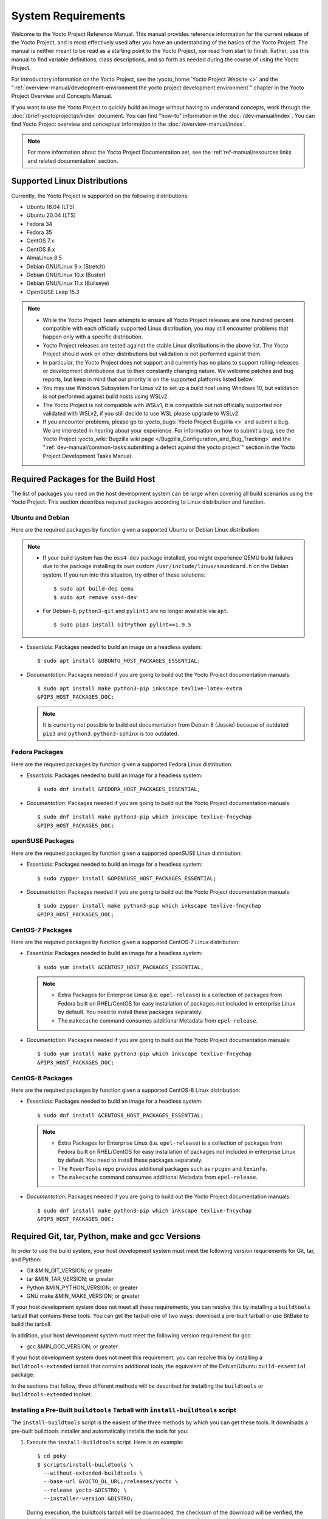 .. SPDX-License-Identifier: CC-BY-SA-2.0-UK

*******************
System Requirements
*******************

Welcome to the Yocto Project Reference Manual. This manual provides
reference information for the current release of the Yocto Project, and
is most effectively used after you have an understanding of the basics
of the Yocto Project. The manual is neither meant to be read as a
starting point to the Yocto Project, nor read from start to finish.
Rather, use this manual to find variable definitions, class
descriptions, and so forth as needed during the course of using the
Yocto Project.

For introductory information on the Yocto Project, see the
:yocto_home:`Yocto Project Website <>` and the
":ref:`overview-manual/development-environment:the yocto project development environment`"
chapter in the Yocto Project Overview and Concepts Manual.

If you want to use the Yocto Project to quickly build an image without
having to understand concepts, work through the
:doc:`/brief-yoctoprojectqs/index` document. You can find "how-to"
information in the :doc:`/dev-manual/index`. You can find Yocto Project overview
and conceptual information in the :doc:`/overview-manual/index`.

.. note::

   For more information about the Yocto Project Documentation set, see
   the :ref:`ref-manual/resources:links and related documentation` section.

.. _detailed-supported-distros:

Supported Linux Distributions
=============================

Currently, the Yocto Project is supported on the following
distributions:

-  Ubuntu 18.04 (LTS)

-  Ubuntu 20.04 (LTS)

-  Fedora 34

-  Fedora 35

-  CentOS 7.x

-  CentOS 8.x

-  AlmaLinux 8.5

-  Debian GNU/Linux 9.x (Stretch)

-  Debian GNU/Linux 10.x (Buster)

-  Debian GNU/Linux 11.x (Bullseye)

-  OpenSUSE Leap 15.3

.. note::

   -  While the Yocto Project Team attempts to ensure all Yocto Project
      releases are one hundred percent compatible with each officially
      supported Linux distribution, you may still encounter problems
      that happen only with a specific distribution.

   -  Yocto Project releases are tested against the stable Linux
      distributions in the above list. The Yocto Project should work
      on other distributions but validation is not performed against
      them.

   -  In particular, the Yocto Project does not support and currently
      has no plans to support rolling-releases or development
      distributions due to their constantly changing nature. We welcome
      patches and bug reports, but keep in mind that our priority is on
      the supported platforms listed below.

   -  You may use Windows Subsystem For Linux v2 to set up a build host
      using Windows 10, but validation is not performed against build
      hosts using WSLv2.

   -  The Yocto Project is not compatible with WSLv1, it is
      compatible but not officially supported nor validated with
      WSLv2, if you still decide to use WSL please upgrade to WSLv2.

   -  If you encounter problems, please go to :yocto_bugs:`Yocto Project
      Bugzilla <>` and submit a bug. We are
      interested in hearing about your experience. For information on
      how to submit a bug, see the Yocto Project
      :yocto_wiki:`Bugzilla wiki page </Bugzilla_Configuration_and_Bug_Tracking>`
      and the ":ref:`dev-manual/common-tasks:submitting a defect against the yocto project`"
      section in the Yocto Project Development Tasks Manual.


Required Packages for the Build Host
====================================

The list of packages you need on the host development system can be
large when covering all build scenarios using the Yocto Project. This
section describes required packages according to Linux distribution and
function.

.. _ubuntu-packages:

Ubuntu and Debian
-----------------

Here are the required packages by function given a
supported Ubuntu or Debian Linux distribution:

.. note::

   -  If your build system has the ``oss4-dev`` package installed, you
      might experience QEMU build failures due to the package installing
      its own custom ``/usr/include/linux/soundcard.h`` on the Debian
      system. If you run into this situation, try either of these solutions::

         $ sudo apt build-dep qemu
         $ sudo apt remove oss4-dev

   -  For Debian-8, ``python3-git`` and ``pylint3`` are no longer
      available via ``apt``.
      ::

         $ sudo pip3 install GitPython pylint==1.9.5

-  *Essentials:* Packages needed to build an image on a headless system::

      $ sudo apt install &UBUNTU_HOST_PACKAGES_ESSENTIAL;

-  *Documentation:* Packages needed if you are going to build out the
   Yocto Project documentation manuals::

      $ sudo apt install make python3-pip inkscape texlive-latex-extra
      &PIP3_HOST_PACKAGES_DOC;

   .. note::

      It is currently not possible to build out documentation from Debian 8
      (Jessie) because of outdated ``pip3`` and ``python3``. ``python3-sphinx``
      is too outdated.

Fedora Packages
---------------

Here are the required packages by function given a
supported Fedora Linux distribution:

-  *Essentials:* Packages needed to build an image for a headless
   system::

      $ sudo dnf install &FEDORA_HOST_PACKAGES_ESSENTIAL;

-  *Documentation:* Packages needed if you are going to build out the
   Yocto Project documentation manuals::

      $ sudo dnf install make python3-pip which inkscape texlive-fncychap
      &PIP3_HOST_PACKAGES_DOC;

openSUSE Packages
-----------------

Here are the required packages by function given a
supported openSUSE Linux distribution:

-  *Essentials:* Packages needed to build an image for a headless
   system::

      $ sudo zypper install &OPENSUSE_HOST_PACKAGES_ESSENTIAL;

-  *Documentation:* Packages needed if you are going to build out the
   Yocto Project documentation manuals::

      $ sudo zypper install make python3-pip which inkscape texlive-fncychap
      &PIP3_HOST_PACKAGES_DOC;


CentOS-7 Packages
-----------------

Here are the required packages by function given a
supported CentOS-7 Linux distribution:

-  *Essentials:* Packages needed to build an image for a headless
   system::

      $ sudo yum install &CENTOS7_HOST_PACKAGES_ESSENTIAL;

   .. note::

      -  Extra Packages for Enterprise Linux (i.e. ``epel-release``) is
         a collection of packages from Fedora built on RHEL/CentOS for
         easy installation of packages not included in enterprise Linux
         by default. You need to install these packages separately.

      -  The ``makecache`` command consumes additional Metadata from
         ``epel-release``.

-  *Documentation:* Packages needed if you are going to build out the
   Yocto Project documentation manuals::

      $ sudo yum install make python3-pip which inkscape texlive-fncychap
      &PIP3_HOST_PACKAGES_DOC;

CentOS-8 Packages
-----------------

Here are the required packages by function given a
supported CentOS-8 Linux distribution:

-  *Essentials:* Packages needed to build an image for a headless
   system::

      $ sudo dnf install &CENTOS8_HOST_PACKAGES_ESSENTIAL;

   .. note::

      -  Extra Packages for Enterprise Linux (i.e. ``epel-release``) is
         a collection of packages from Fedora built on RHEL/CentOS for
         easy installation of packages not included in enterprise Linux
         by default. You need to install these packages separately.

      -  The ``PowerTools`` repo provides additional packages such as
         ``rpcgen`` and ``texinfo``.

      -  The ``makecache`` command consumes additional Metadata from
         ``epel-release``.

-  *Documentation:* Packages needed if you are going to build out the
   Yocto Project documentation manuals::

      $ sudo dnf install make python3-pip which inkscape texlive-fncychap
      &PIP3_HOST_PACKAGES_DOC;

Required Git, tar, Python, make and gcc Versions
================================================

In order to use the build system, your host development system must meet
the following version requirements for Git, tar, and Python:

-  Git &MIN_GIT_VERSION; or greater

-  tar &MIN_TAR_VERSION; or greater

-  Python &MIN_PYTHON_VERSION; or greater

-  GNU make &MIN_MAKE_VERSION; or greater

If your host development system does not meet all these requirements,
you can resolve this by installing a ``buildtools`` tarball that
contains these tools. You can get the tarball one of two ways: download
a pre-built tarball or use BitBake to build the tarball.

In addition, your host development system must meet the following
version requirement for gcc:

-  gcc &MIN_GCC_VERSION; or greater

If your host development system does not meet this requirement, you can
resolve this by installing a ``buildtools-extended`` tarball that
contains additional tools, the equivalent of the Debian/Ubuntu ``build-essential``
package.

In the sections that follow, three different methods will be described for
installing the ``buildtools`` or ``buildtools-extended`` toolset.

Installing a Pre-Built ``buildtools`` Tarball with ``install-buildtools`` script
--------------------------------------------------------------------------------

The ``install-buildtools`` script is the easiest of the three methods by
which you can get these tools. It downloads a pre-built buildtools
installer and automatically installs the tools for you:

1. Execute the ``install-buildtools`` script. Here is an example::

      $ cd poky
      $ scripts/install-buildtools \
        --without-extended-buildtools \
        --base-url &YOCTO_DL_URL;/releases/yocto \
        --release yocto-&DISTRO; \
        --installer-version &DISTRO;

   During execution, the buildtools tarball will be downloaded, the
   checksum of the download will be verified, the installer will be run
   for you, and some basic checks will be run to make sure the
   installation is functional.

   To avoid the need of ``sudo`` privileges, the ``install-buildtools``
   script will by default tell the installer to install in::

      /path/to/poky/buildtools

   If your host development system needs the additional tools provided
   in the ``buildtools-extended`` tarball, you can instead execute the
   ``install-buildtools`` script with the default parameters::

      $ cd poky
      $ scripts/install-buildtools

2. Source the tools environment setup script by using a command like the
   following::

      $ source /path/to/poky/buildtools/environment-setup-x86_64-pokysdk-linux

   Of course, you need to supply your installation directory and be sure to
   use the right file (i.e. i586 or x86_64).

   After you have sourced the setup script, the tools are added to
   ``PATH`` and any other environment variables required to run the
   tools are initialized. The results are working versions versions of
   Git, tar, Python and ``chrpath``. And in the case of the
   ``buildtools-extended`` tarball, additional working versions of tools
   including ``gcc``, ``make`` and the other tools included in
   ``packagegroup-core-buildessential``.

Downloading a Pre-Built ``buildtools`` Tarball
----------------------------------------------

If you would prefer not to use the ``install-buildtools`` script, you can instead
download and run a pre-built buildtools installer yourself with the following
steps:

1. Locate and download the ``*.sh`` at :yocto_dl:`/releases/yocto/yocto-&DISTRO;/buildtools/`

2. Execute the installation script. Here is an example for the
   traditional installer::

      $ sh ~/Downloads/x86_64-buildtools-nativesdk-standalone-&DISTRO;.sh

   Here is an example for the extended installer::

      $ sh ~/Downloads/x86_64-buildtools-extended-nativesdk-standalone-&DISTRO;.sh

   During execution, a prompt appears that allows you to choose the
   installation directory. For example, you could choose the following:
   ``/home/your-username/buildtools``

3. Source the tools environment setup script by using a command like the
   following::

      $ source /home/your_username/buildtools/environment-setup-i586-poky-linux

   Of
   course, you need to supply your installation directory and be sure to
   use the right file (i.e. i585 or x86-64).

   After you have sourced the setup script, the tools are added to
   ``PATH`` and any other environment variables required to run the
   tools are initialized. The results are working versions versions of
   Git, tar, Python and ``chrpath``. And in the case of the
   ``buildtools-extended`` tarball, additional working versions of tools
   including ``gcc``, ``make`` and the other tools included in
   ``packagegroup-core-buildessential``.

Building Your Own ``buildtools`` Tarball
----------------------------------------

Building and running your own buildtools installer applies only when you
have a build host that can already run BitBake. In this case, you use
that machine to build the ``.sh`` file and then take steps to transfer
and run it on a machine that does not meet the minimal Git, tar, and
Python (or gcc) requirements.

Here are the steps to take to build and run your own buildtools
installer:

1. On the machine that is able to run BitBake, be sure you have set up
   your build environment with the setup script
   (:ref:`structure-core-script`).

2. Run the BitBake command to build the tarball::

      $ bitbake buildtools-tarball

   or run the BitBake command to build the extended tarball::

      $ bitbake buildtools-extended-tarball

   .. note::

      The :term:`SDKMACHINE` variable in your ``local.conf`` file determines
      whether you build tools for a 32-bit or 64-bit system.

   Once the build completes, you can find the ``.sh`` file that installs
   the tools in the ``tmp/deploy/sdk`` subdirectory of the
   :term:`Build Directory`. The installer file has the string
   "buildtools" (or "buildtools-extended") in the name.

3. Transfer the ``.sh`` file from the build host to the machine that
   does not meet the Git, tar, or Python (or gcc) requirements.

4. On the machine that does not meet the requirements, run the ``.sh``
   file to install the tools. Here is an example for the traditional
   installer::

      $ sh ~/Downloads/x86_64-buildtools-nativesdk-standalone-&DISTRO;.sh

   Here is an example for the extended installer::

      $ sh ~/Downloads/x86_64-buildtools-extended-nativesdk-standalone-&DISTRO;.sh

   During execution, a prompt appears that allows you to choose the
   installation directory. For example, you could choose the following:
   ``/home/your_username/buildtools``

5. Source the tools environment setup script by using a command like the
   following::

      $ source /home/your_username/buildtools/environment-setup-x86_64-poky-linux

   Of course, you need to supply your installation directory and be sure to
   use the right file (i.e. i586 or x86_64).

   After you have sourced the setup script, the tools are added to
   ``PATH`` and any other environment variables required to run the
   tools are initialized. The results are working versions versions of
   Git, tar, Python and ``chrpath``. And in the case of the
   ``buildtools-extended`` tarball, additional working versions of tools
   including ``gcc``, ``make`` and the other tools included in
   ``packagegroup-core-buildessential``.
